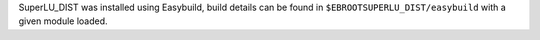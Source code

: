 SuperLU_DIST was installed using Easybuild, build details can be found in ``$EBROOTSUPERLU_DIST/easybuild`` with a given module loaded.
